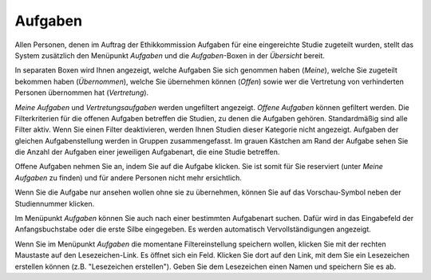 ========
Aufgaben
========

Allen Personen, denen im Auftrag der Ethikkommission Aufgaben für eine eingereichte Studie zugeteilt wurden, stellt das System zusätzlich den Menüpunkt *Aufgaben* und die *Aufgaben*-Boxen in der *Übersicht* bereit.

In separaten Boxen wird Ihnen angezeigt, welche Aufgaben Sie sich genommen haben (*Meine*), welche Sie zugeteilt bekommen haben (*Übernommen*), welche Sie übernehmen können (*Offen*) sowie wer die Vertretung von verhinderten Personen übernommen hat (*Vertretung*).

*Meine Aufgaben* und *Vertretungsaufgaben* werden ungefiltert angezeigt. *Offene Aufgaben* können gefiltert werden. Die Filterkriterien für die offenen Aufgaben betreffen die Studien, zu denen die Aufgaben gehören. Standardmäßig sind alle Filter aktiv. Wenn Sie einen Filter deaktivieren, werden Ihnen Studien dieser Kategorie nicht angezeigt. Aufgaben der gleichen Aufgabenstellung werden in Gruppen zusammengefasst. Im grauen Kästchen am Rand der Aufgabe sehen Sie die Anzahl der Aufgaben einer jeweiligen Aufgabenart, die eine Studie betreffen.

Offene Aufgaben nehmen Sie an, indem Sie auf die Aufgabe klicken. Sie ist somit für Sie reserviert (unter *Meine Aufgaben* zu finden) und für andere Personen nicht mehr ersichtlich.

Wenn Sie die Aufgabe nur ansehen wollen ohne sie zu übernehmen, können Sie auf das Vorschau-Symbol neben der Studiennummer klicken. 

Im Menüpunkt *Aufgaben* können Sie auch nach einer bestimmten Aufgabenart suchen. Dafür wird in das Eingabefeld der Anfangsbuchstabe oder die erste Silbe eingegeben. Es werden automatisch Vervollständigungen angezeigt.

Wenn Sie im Menüpunkt *Aufgaben* die momentane Filtereinstellung speichern wollen, klicken Sie mit der rechten Maustaste auf den Lesezeichen-Link. Es öffnet sich ein Feld. Klicken Sie dort auf den Link, mit dem Sie ein Lesezeichen erstellen können (z.B. "Lesezeichen erstellen"). Geben Sie dem Lesezeichen einen Namen und speichern Sie es ab.

